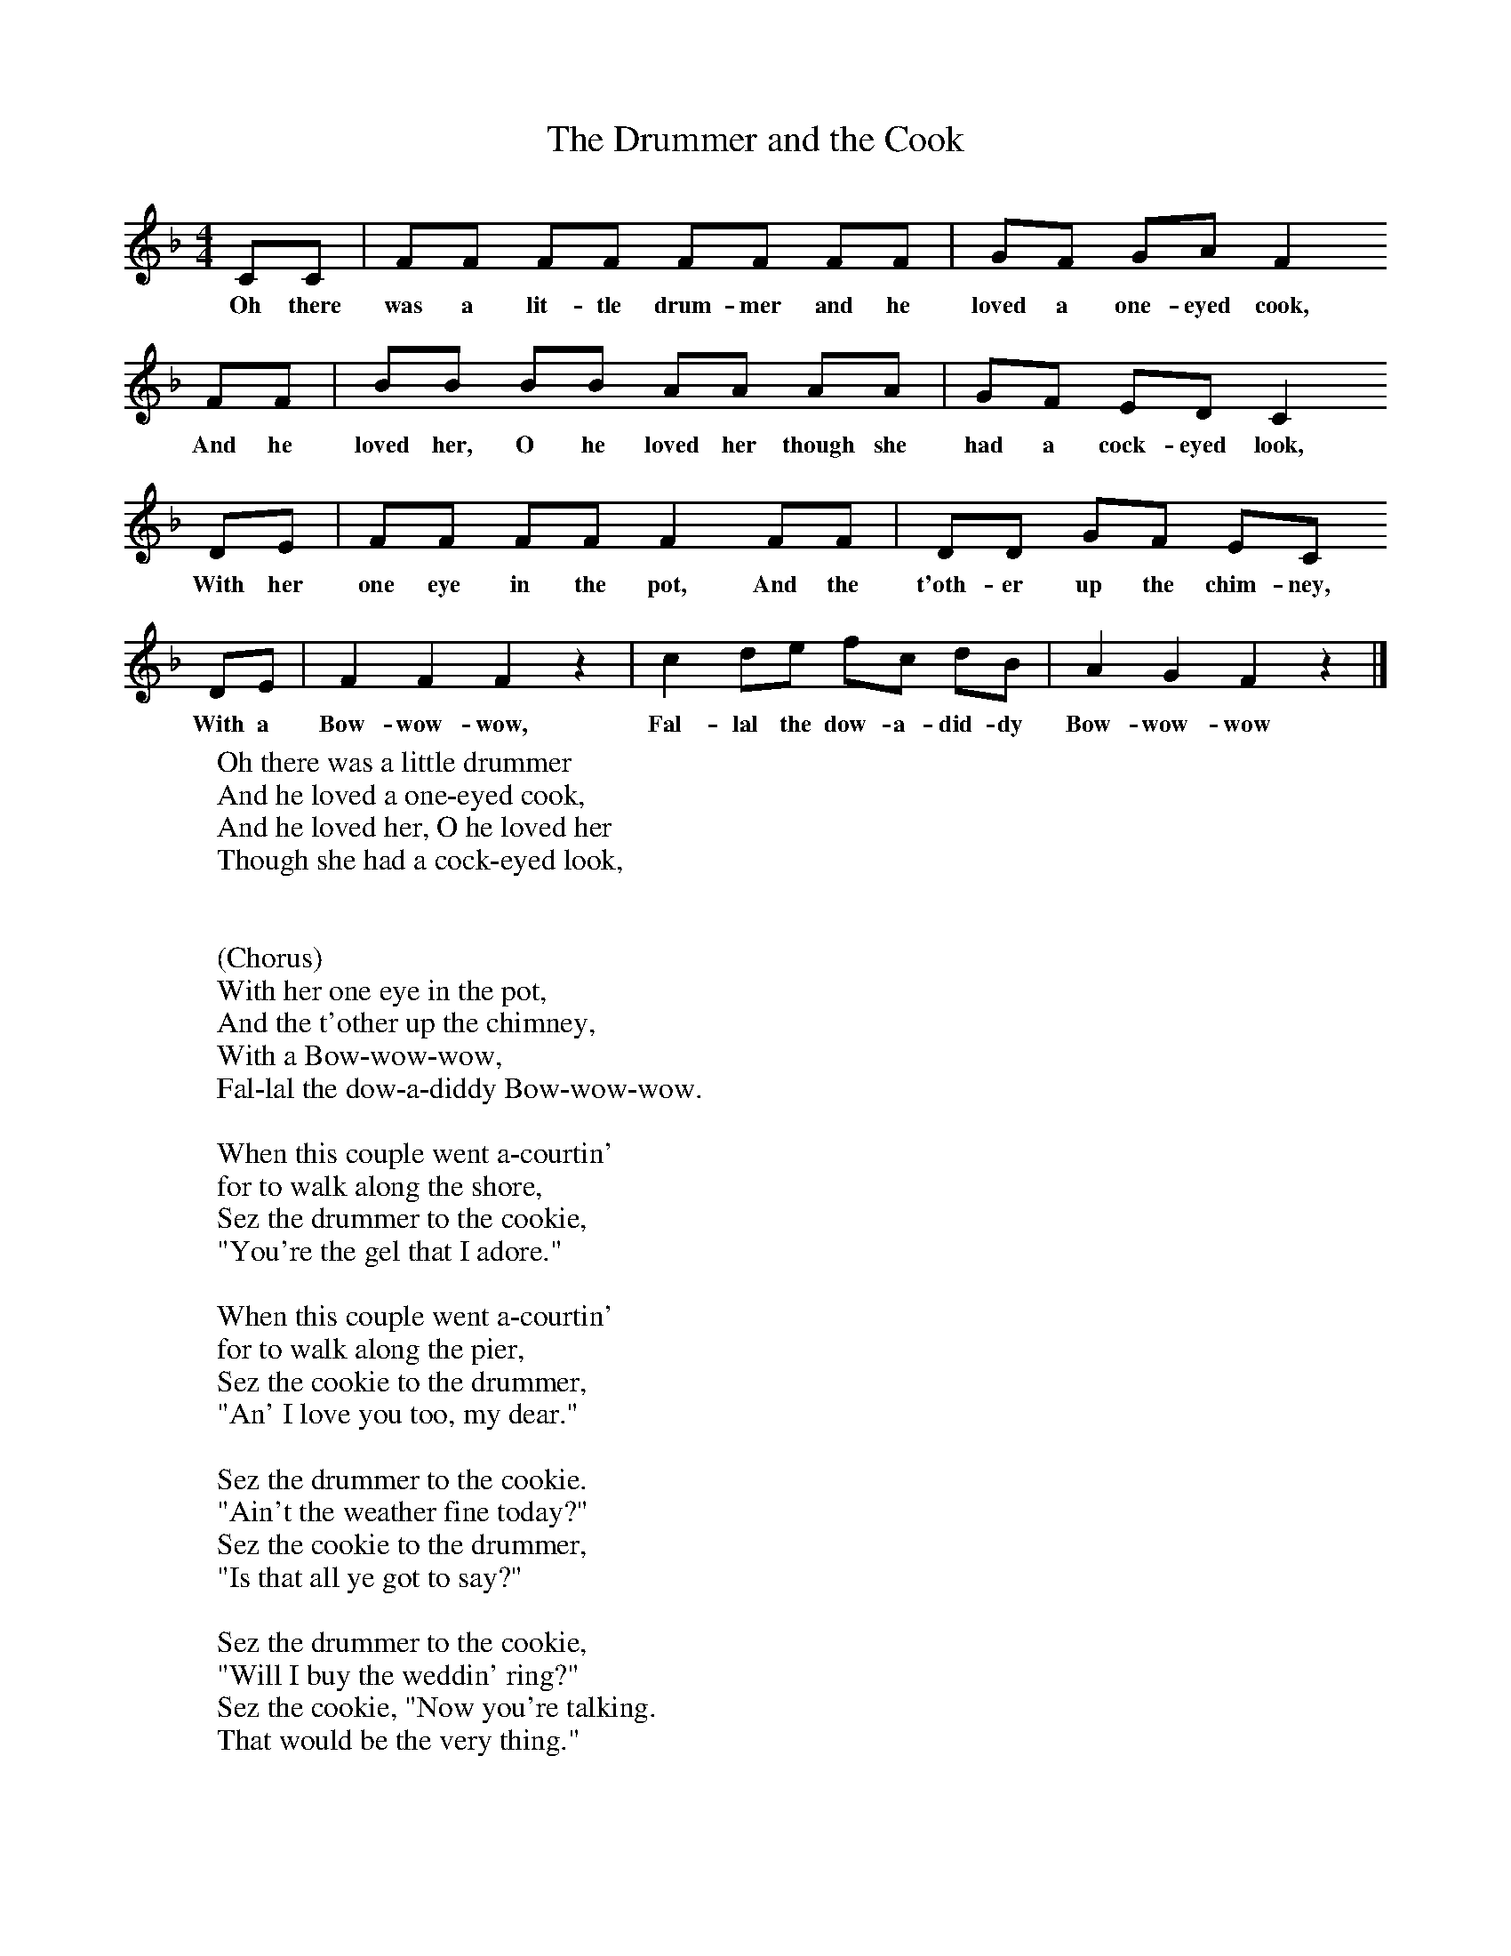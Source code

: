 X:1
T:The Drummer and the Cook
B:Singing Together, Spring 1972, BBC Publications
F:http://www.folkinfo.org/songs
M:4/4     %Meter
L:1/8     %
K:F
CC |FF FF FF FF |GF GA F2
w:Oh there was a lit-tle drum-mer and he loved a one-eyed cook,
FF |BB BB AA AA | GF ED C2
w:And he loved her, O he loved her though she had a cock-eyed look,
 DE |FF FF F2 FF |DD GF EC
w: With her one eye in the pot, And the t'oth-er up the chim-ney,
DE |F2 F2 F2 z2 |c2 de fc dB |A2 G2 F2 z2 |]
w:With a Bow-wow-wow, Fal-lal the dow-a-did-dy Bow-wow-wow
W:Oh there was a little drummer
W:And he loved a one-eyed cook,
W:And he loved her, O he loved her
W:Though she had a cock-eyed look,
W:
W:
W:(Chorus)
W:With her one eye in the pot,
W:And the t'other up the chimney,
W:With a Bow-wow-wow,
W:Fal-lal the dow-a-diddy Bow-wow-wow.
W:
W:When this couple went a-courtin'
W:for to walk along the shore,
W:Sez the drummer to the cookie,
W:"You're the gel that I adore."
W:
W:When this couple went a-courtin'
W:for to walk along the pier,
W:Sez the cookie to the drummer,
W:"An' I love you too, my dear."
W:
W:Sez the drummer to the cookie.
W:"Ain't the weather fine today?"
W:Sez the cookie to the drummer,
W:"Is that all ye got to say?"
W:
W:Sez the drummer to the cookie,
W:"Will I buy the weddin' ring?"
W:Sez the cookie, "Now you're talking.
W:That would be the very thing."
W:
W:Sez the drummer to the cookie,
W:"Will ye name the weddin' day?"
W:Sez the cookie, "We'll be married
W:in the merry month o' May."
W:
W:When they went to the church to say "I will",
W:the drummer got a nark,
W:For her one eye gliffed the Parson
W:and the t'other killed the Clerk.
